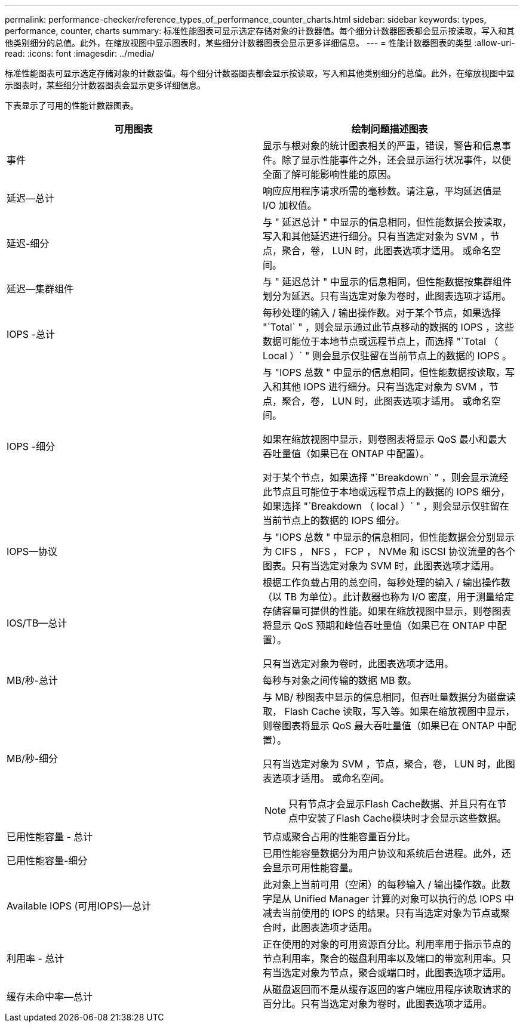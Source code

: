 ---
permalink: performance-checker/reference_types_of_performance_counter_charts.html 
sidebar: sidebar 
keywords: types, performance, counter, charts 
summary: 标准性能图表可显示选定存储对象的计数器值。每个细分计数器图表都会显示按读取，写入和其他类别细分的总值。此外，在缩放视图中显示图表时，某些细分计数器图表会显示更多详细信息。 
---
= 性能计数器图表的类型
:allow-uri-read: 
:icons: font
:imagesdir: ../media/


[role="lead"]
标准性能图表可显示选定存储对象的计数器值。每个细分计数器图表都会显示按读取，写入和其他类别细分的总值。此外，在缩放视图中显示图表时，某些细分计数器图表会显示更多详细信息。

下表显示了可用的性能计数器图表。

|===
| 可用图表 | 绘制问题描述图表 


 a| 
事件
 a| 
显示与根对象的统计图表相关的严重，错误，警告和信息事件。除了显示性能事件之外，还会显示运行状况事件，以便全面了解可能影响性能的原因。



 a| 
延迟—总计
 a| 
响应应用程序请求所需的毫秒数。请注意，平均延迟值是 I/O 加权值。



 a| 
延迟-细分
 a| 
与 " 延迟总计 " 中显示的信息相同，但性能数据会按读取，写入和其他延迟进行细分。只有当选定对象为 SVM ，节点，聚合，卷， LUN 时，此图表选项才适用。 或命名空间。



 a| 
延迟—集群组件
 a| 
与 " 延迟总计 " 中显示的信息相同，但性能数据按集群组件划分为延迟。只有当选定对象为卷时，此图表选项才适用。



 a| 
IOPS -总计
 a| 
每秒处理的输入 / 输出操作数。对于某个节点，如果选择 "`Total` " ，则会显示通过此节点移动的数据的 IOPS ，这些数据可能位于本地节点或远程节点上，而选择 "`Total （ Local ）` " 则会显示仅驻留在当前节点上的数据的 IOPS 。



 a| 
IOPS -细分
 a| 
与 "IOPS 总数 " 中显示的信息相同，但性能数据按读取，写入和其他 IOPS 进行细分。只有当选定对象为 SVM ，节点，聚合，卷， LUN 时，此图表选项才适用。 或命名空间。

如果在缩放视图中显示，则卷图表将显示 QoS 最小和最大吞吐量值（如果已在 ONTAP 中配置）。

对于某个节点，如果选择 "`Breakdown` " ，则会显示流经此节点且可能位于本地或远程节点上的数据的 IOPS 细分，如果选择 "`Breakdown （ local ）` " ，则会显示仅驻留在当前节点上的数据的 IOPS 细分。



 a| 
IOPS—协议
 a| 
与 "IOPS 总数 " 中显示的信息相同，但性能数据会分别显示为 CIFS ， NFS ， FCP ， NVMe 和 iSCSI 协议流量的各个图表。只有当选定对象为 SVM 时，此图表选项才适用。



 a| 
IOS/TB—总计
 a| 
根据工作负载占用的总空间，每秒处理的输入 / 输出操作数（以 TB 为单位）。此计数器也称为 I/O 密度，用于测量给定存储容量可提供的性能。如果在缩放视图中显示，则卷图表将显示 QoS 预期和峰值吞吐量值（如果已在 ONTAP 中配置）。

只有当选定对象为卷时，此图表选项才适用。



 a| 
MB/秒-总计
 a| 
每秒与对象之间传输的数据 MB 数。



 a| 
MB/秒-细分
 a| 
与 MB/ 秒图表中显示的信息相同，但吞吐量数据分为磁盘读取， Flash Cache 读取，写入等。如果在缩放视图中显示，则卷图表将显示 QoS 最大吞吐量值（如果已在 ONTAP 中配置）。

只有当选定对象为 SVM ，节点，聚合，卷， LUN 时，此图表选项才适用。 或命名空间。

[NOTE]
====
只有节点才会显示Flash Cache数据、并且只有在节点中安装了Flash Cache模块时才会显示这些数据。

====


 a| 
已用性能容量 - 总计
 a| 
节点或聚合占用的性能容量百分比。



 a| 
已用性能容量-细分
 a| 
已用性能容量数据分为用户协议和系统后台进程。此外，还会显示可用性能容量。



 a| 
Available IOPS (可用IOPS)—总计
 a| 
此对象上当前可用（空闲）的每秒输入 / 输出操作数。此数字是从 Unified Manager 计算的对象可以执行的总 IOPS 中减去当前使用的 IOPS 的结果。只有当选定对象为节点或聚合时，此图表选项才适用。



 a| 
利用率 - 总计
 a| 
正在使用的对象的可用资源百分比。利用率用于指示节点的节点利用率，聚合的磁盘利用率以及端口的带宽利用率。只有当选定对象为节点，聚合或端口时，此图表选项才适用。



 a| 
缓存未命中率—总计
 a| 
从磁盘返回而不是从缓存返回的客户端应用程序读取请求的百分比。只有当选定对象为卷时，此图表选项才适用。

|===